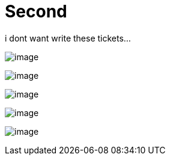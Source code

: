 = Second 

i dont want write these tickets...

image:102/image.jpg[]

image:102/image.jpg[]

image:102/image.jpg[]

image:102/image.jpg[]

image:102/image.jpg[]